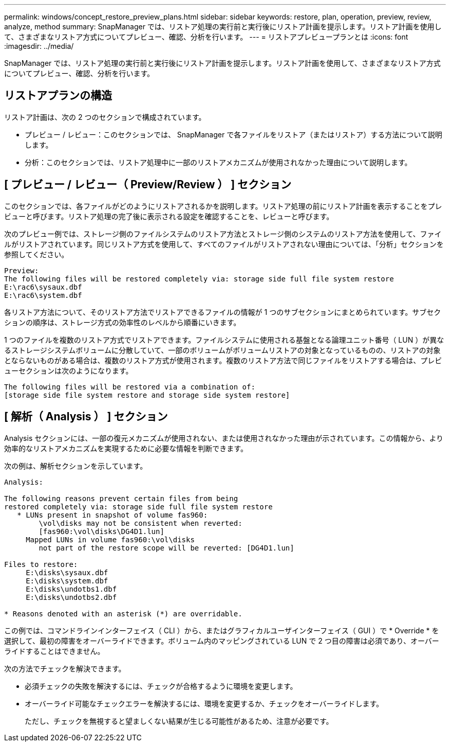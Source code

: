 ---
permalink: windows/concept_restore_preview_plans.html 
sidebar: sidebar 
keywords: restore, plan, operation, preview, review, analyze, method 
summary: SnapManager では、リストア処理の実行前と実行後にリストア計画を提示します。リストア計画を使用して、さまざまなリストア方式についてプレビュー、確認、分析を行います。 
---
= リストアプレビュープランとは
:icons: font
:imagesdir: ../media/


[role="lead"]
SnapManager では、リストア処理の実行前と実行後にリストア計画を提示します。リストア計画を使用して、さまざまなリストア方式についてプレビュー、確認、分析を行います。



== リストアプランの構造

リストア計画は、次の 2 つのセクションで構成されています。

* プレビュー / レビュー：このセクションでは、 SnapManager で各ファイルをリストア（またはリストア）する方法について説明します。
* 分析：このセクションでは、リストア処理中に一部のリストアメカニズムが使用されなかった理由について説明します。




== [ プレビュー / レビュー（ Preview/Review ） ] セクション

このセクションでは、各ファイルがどのようにリストアされるかを説明します。リストア処理の前にリストア計画を表示することをプレビューと呼びます。リストア処理の完了後に表示される設定を確認することを、レビューと呼びます。

次のプレビュー例では、ストレージ側のファイルシステムのリストア方法とストレージ側のシステムのリストア方法を使用して、ファイルがリストアされています。同じリストア方式を使用して、すべてのファイルがリストアされない理由については、「分析」セクションを参照してください。

[listing]
----
Preview:
The following files will be restored completely via: storage side full file system restore
E:\rac6\sysaux.dbf
E:\rac6\system.dbf
----
各リストア方法について、そのリストア方法でリストアできるファイルの情報が 1 つのサブセクションにまとめられています。サブセクションの順序は、ストレージ方式の効率性のレベルから順番にいきます。

1 つのファイルを複数のリストア方式でリストアできます。ファイルシステムに使用される基盤となる論理ユニット番号（ LUN ）が異なるストレージシステムボリュームに分散していて、一部のボリュームがボリュームリストアの対象となっているものの、リストアの対象とならないものがある場合は、複数のリストア方式が使用されます。複数のリストア方法で同じファイルをリストアする場合は、プレビューセクションは次のようになります。

[listing]
----
The following files will be restored via a combination of:
[storage side file system restore and storage side system restore]
----


== [ 解析（ Analysis ） ] セクション

Analysis セクションには、一部の復元メカニズムが使用されない、または使用されなかった理由が示されています。この情報から、より効率的なリストアメカニズムを実現するために必要な情報を判断できます。

次の例は、解析セクションを示しています。

[listing]
----
Analysis:

The following reasons prevent certain files from being
restored completely via: storage side full file system restore
   * LUNs present in snapshot of volume fas960:
        \vol\disks may not be consistent when reverted:
        [fas960:\vol\disks\DG4D1.lun]
     Mapped LUNs in volume fas960:\vol\disks
        not part of the restore scope will be reverted: [DG4D1.lun]

Files to restore:
     E:\disks\sysaux.dbf
     E:\disks\system.dbf
     E:\disks\undotbs1.dbf
     E:\disks\undotbs2.dbf

* Reasons denoted with an asterisk (*) are overridable.
----
この例では、コマンドラインインターフェイス（ CLI ）から、またはグラフィカルユーザインターフェイス（ GUI ）で * Override * を選択して、最初の障害をオーバーライドできます。ボリューム内のマッピングされている LUN で 2 つ目の障害は必須であり、オーバーライドすることはできません。

次の方法でチェックを解決できます。

* 必須チェックの失敗を解決するには、チェックが合格するように環境を変更します。
* オーバーライド可能なチェックエラーを解決するには、環境を変更するか、チェックをオーバーライドします。
+
ただし、チェックを無視すると望ましくない結果が生じる可能性があるため、注意が必要です。


